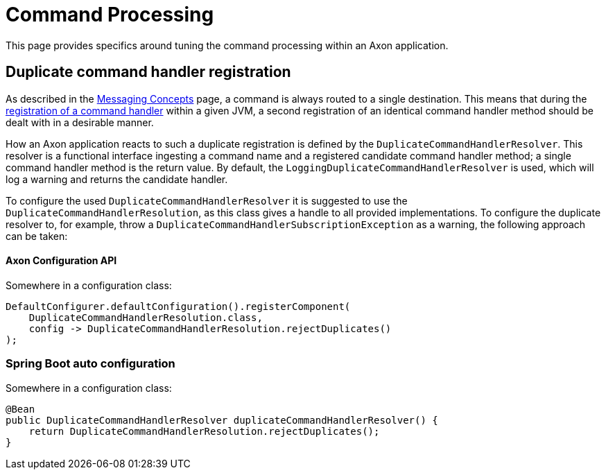 = Command Processing

This page provides specifics around tuning the command processing within an Axon application.

== Duplicate command handler registration

As described in the xref:messaging-concepts:index.adoc[Messaging Concepts] page, a command is always routed to a single destination. This means that during the xref:axon-framework-commands:configuration.adoc#registering-a-command-handler[registration of a command handler] within a given JVM, a second registration of an identical command handler method should be dealt with in a desirable manner.

How an Axon application reacts to such a duplicate registration is defined by the `DuplicateCommandHandlerResolver`. This resolver is a functional interface ingesting a command name and a registered candidate command handler method; a single command handler method is the return value. By default, the `LoggingDuplicateCommandHandlerResolver` is used, which will log a warning and returns the candidate handler.

To configure the used `DuplicateCommandHandlerResolver` it is suggested to use the `DuplicateCommandHandlerResolution`, as this class gives a handle to all provided implementations. To configure the duplicate resolver to, for example, throw a `DuplicateCommandHandlerSubscriptionException` as a warning, the following approach can be taken:

==== Axon Configuration API

Somewhere in a configuration class:

[source,java]
----
DefaultConfigurer.defaultConfiguration().registerComponent(
    DuplicateCommandHandlerResolution.class,
    config -> DuplicateCommandHandlerResolution.rejectDuplicates()
);

----

=== Spring Boot auto configuration
Somewhere in a configuration class:

[source,java]
----
@Bean
public DuplicateCommandHandlerResolver duplicateCommandHandlerResolver() {
    return DuplicateCommandHandlerResolution.rejectDuplicates();
}
----